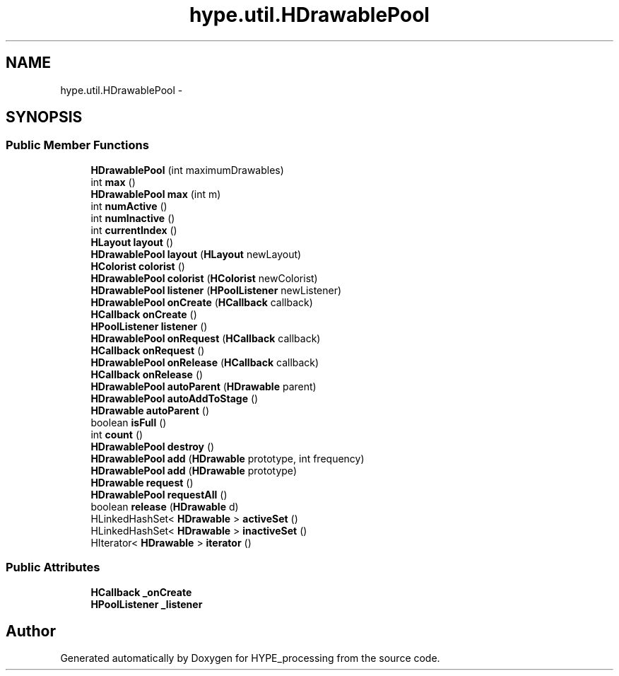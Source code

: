 .TH "hype.util.HDrawablePool" 3 "Mon May 27 2013" "HYPE_processing" \" -*- nroff -*-
.ad l
.nh
.SH NAME
hype.util.HDrawablePool \- 
.SH SYNOPSIS
.br
.PP
.SS "Public Member Functions"

.in +1c
.ti -1c
.RI "\fBHDrawablePool\fP (int maximumDrawables)"
.br
.ti -1c
.RI "int \fBmax\fP ()"
.br
.ti -1c
.RI "\fBHDrawablePool\fP \fBmax\fP (int m)"
.br
.ti -1c
.RI "int \fBnumActive\fP ()"
.br
.ti -1c
.RI "int \fBnumInactive\fP ()"
.br
.ti -1c
.RI "int \fBcurrentIndex\fP ()"
.br
.ti -1c
.RI "\fBHLayout\fP \fBlayout\fP ()"
.br
.ti -1c
.RI "\fBHDrawablePool\fP \fBlayout\fP (\fBHLayout\fP newLayout)"
.br
.ti -1c
.RI "\fBHColorist\fP \fBcolorist\fP ()"
.br
.ti -1c
.RI "\fBHDrawablePool\fP \fBcolorist\fP (\fBHColorist\fP newColorist)"
.br
.ti -1c
.RI "\fBHDrawablePool\fP \fBlistener\fP (\fBHPoolListener\fP newListener)"
.br
.ti -1c
.RI "\fBHDrawablePool\fP \fBonCreate\fP (\fBHCallback\fP callback)"
.br
.ti -1c
.RI "\fBHCallback\fP \fBonCreate\fP ()"
.br
.ti -1c
.RI "\fBHPoolListener\fP \fBlistener\fP ()"
.br
.ti -1c
.RI "\fBHDrawablePool\fP \fBonRequest\fP (\fBHCallback\fP callback)"
.br
.ti -1c
.RI "\fBHCallback\fP \fBonRequest\fP ()"
.br
.ti -1c
.RI "\fBHDrawablePool\fP \fBonRelease\fP (\fBHCallback\fP callback)"
.br
.ti -1c
.RI "\fBHCallback\fP \fBonRelease\fP ()"
.br
.ti -1c
.RI "\fBHDrawablePool\fP \fBautoParent\fP (\fBHDrawable\fP parent)"
.br
.ti -1c
.RI "\fBHDrawablePool\fP \fBautoAddToStage\fP ()"
.br
.ti -1c
.RI "\fBHDrawable\fP \fBautoParent\fP ()"
.br
.ti -1c
.RI "boolean \fBisFull\fP ()"
.br
.ti -1c
.RI "int \fBcount\fP ()"
.br
.ti -1c
.RI "\fBHDrawablePool\fP \fBdestroy\fP ()"
.br
.ti -1c
.RI "\fBHDrawablePool\fP \fBadd\fP (\fBHDrawable\fP prototype, int frequency)"
.br
.ti -1c
.RI "\fBHDrawablePool\fP \fBadd\fP (\fBHDrawable\fP prototype)"
.br
.ti -1c
.RI "\fBHDrawable\fP \fBrequest\fP ()"
.br
.ti -1c
.RI "\fBHDrawablePool\fP \fBrequestAll\fP ()"
.br
.ti -1c
.RI "boolean \fBrelease\fP (\fBHDrawable\fP d)"
.br
.ti -1c
.RI "HLinkedHashSet< \fBHDrawable\fP > \fBactiveSet\fP ()"
.br
.ti -1c
.RI "HLinkedHashSet< \fBHDrawable\fP > \fBinactiveSet\fP ()"
.br
.ti -1c
.RI "HIterator< \fBHDrawable\fP > \fBiterator\fP ()"
.br
.in -1c
.SS "Public Attributes"

.in +1c
.ti -1c
.RI "\fBHCallback\fP \fB_onCreate\fP"
.br
.ti -1c
.RI "\fBHPoolListener\fP \fB_listener\fP"
.br
.in -1c

.SH "Author"
.PP 
Generated automatically by Doxygen for HYPE_processing from the source code\&.
